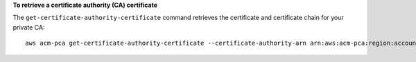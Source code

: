 **To retrieve a certificate authority (CA) certificate**

The ``get-certificate-authority-certificate`` command retrieves the certificate and certificate chain for your private CA::

  aws acm-pca get-certificate-authority-certificate --certificate-authority-arn arn:aws:acm-pca:region:account:certificate-authority/12345678-1234-1234-1234-123456789012 --output text